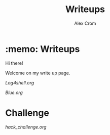 #+title: Writeups
#+author: Alex Crom

* :memo: Writeups

Hi there!

Welcome on my write up page.
[[https://www.hackthebox.com/images/logo-htb.svg]]

[[Log4shell.org]]


[[Blue.org]]

* Challenge

[[hack_challenge.org]]
